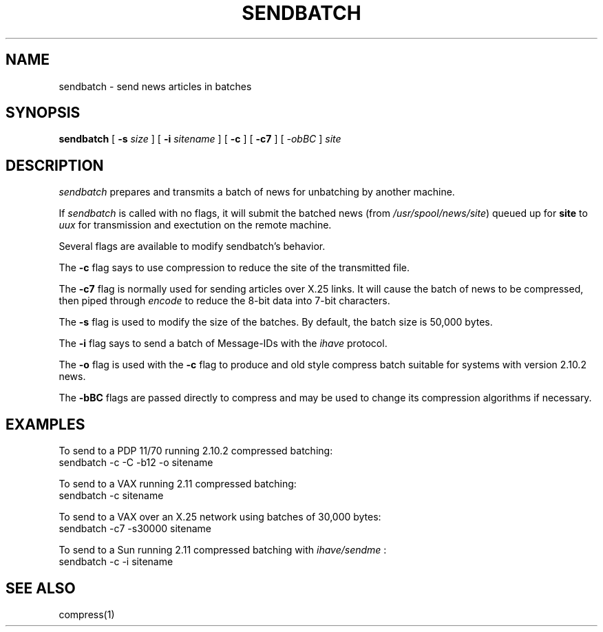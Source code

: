 .if n .ds La '
.if n .ds Ra '
.if t .ds La `
.if t .ds Ra '
.if n .ds Lq "
.if n .ds Rq "
.if t .ds Lq ``
.if t .ds Rq ''
.TH SENDBATCH 8 "September 22, 1986"
.ds ]W  Version B 2.11
.SH NAME
sendbatch \- send news articles in batches
.SH SYNOPSIS
.BR sendbatch " ["
.BI \-s " size "
] [
.BI \-i " sitename"
] [
.BR \-c " ] ["
.BR \-c7 " ] ["
.I \-obBC 
.RI "] " site
.SH DESCRIPTION
.I sendbatch
prepares and transmits a batch of news for unbatching by another machine.
.PP
If
.I sendbatch
is called with no flags, it will submit the batched news (from
.IR /usr/spool/news/site )
queued up for 
.B site
to 
.I uux
for transmission and exectution on the remote machine.
.PP
Several flags are available to modify sendbatch's behavior.
.PP
The
.B \-c
flag says to use compression to reduce the site of the transmitted file.
.PP
The
.B \-c7
flag is normally used for sending articles over X.25 links.
It will cause the batch of news to be compressed, then piped through
.I encode
to reduce the 8-bit data into 7-bit characters.
.PP
The
.B \-s
flag is used to modify the size of the batches. By default, the
batch size is 50,000 bytes.
.PP
The 
.B \-i
flag says to send a batch of Message-IDs with the 
.I ihave
protocol.
.PP
The
.B \-o
flag is used with the 
.B \-c
flag to produce and old style compress batch suitable for systems
with version 2.10.2 news.
.PP
The
.B \-bBC
flags are passed directly to compress and may be used to change
its compression algorithms if necessary.
.SH EXAMPLES
.PP
To send to a PDP 11/70 running 2.10.2 compressed batching:
.ti 1i
sendbatch  \-c \-C \-b12 -o sitename
.PP
To send to a VAX running 2.11 compressed batching:
.ti 1i
sendbatch \-c sitename
.PP
To send to a VAX over an X.25 network using batches of 30,000 bytes:
.ti 1i
sendbatch \-c7 \-s30000 sitename
.PP
To send to a Sun running 2.11 compressed batching with 
.I ihave/sendme
:
.ti 1i
sendbatch \-c \-i sitename
.SH SEE ALSO
compress(1)
